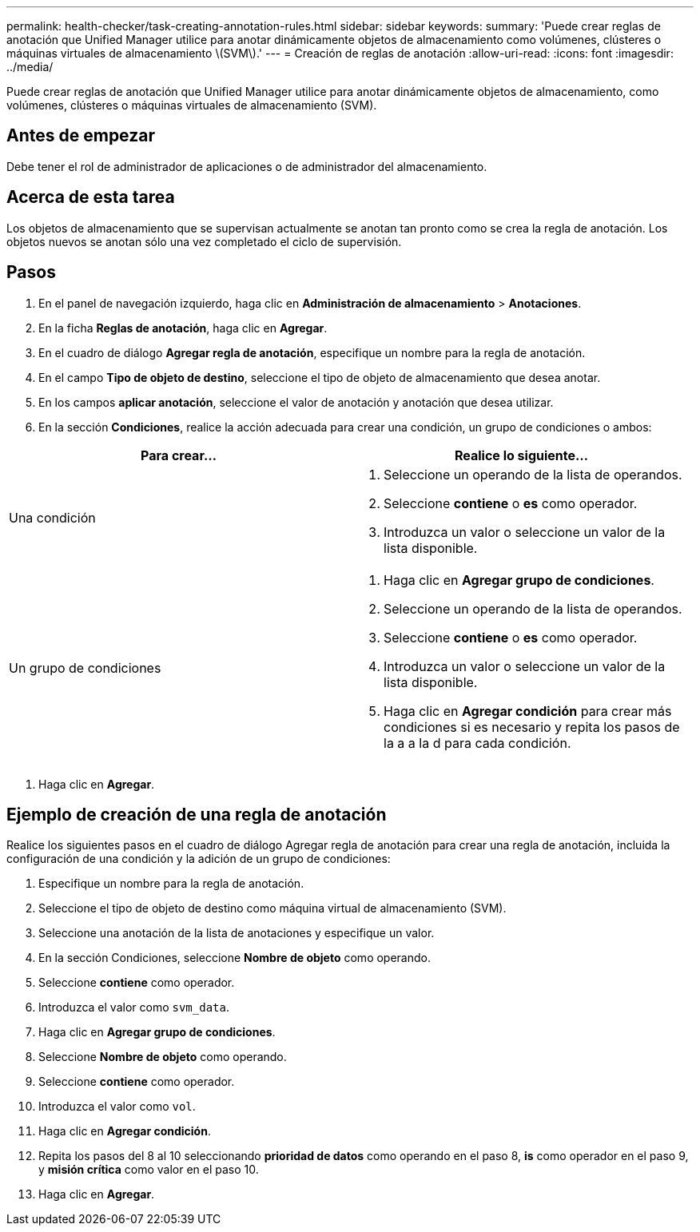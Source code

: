 ---
permalink: health-checker/task-creating-annotation-rules.html 
sidebar: sidebar 
keywords:  
summary: 'Puede crear reglas de anotación que Unified Manager utilice para anotar dinámicamente objetos de almacenamiento como volúmenes, clústeres o máquinas virtuales de almacenamiento \(SVM\).' 
---
= Creación de reglas de anotación
:allow-uri-read: 
:icons: font
:imagesdir: ../media/


[role="lead"]
Puede crear reglas de anotación que Unified Manager utilice para anotar dinámicamente objetos de almacenamiento, como volúmenes, clústeres o máquinas virtuales de almacenamiento (SVM).



== Antes de empezar

Debe tener el rol de administrador de aplicaciones o de administrador del almacenamiento.



== Acerca de esta tarea

Los objetos de almacenamiento que se supervisan actualmente se anotan tan pronto como se crea la regla de anotación. Los objetos nuevos se anotan sólo una vez completado el ciclo de supervisión.



== Pasos

. En el panel de navegación izquierdo, haga clic en *Administración de almacenamiento* > *Anotaciones*.
. En la ficha *Reglas de anotación*, haga clic en *Agregar*.
. En el cuadro de diálogo *Agregar regla de anotación*, especifique un nombre para la regla de anotación.
. En el campo *Tipo de objeto de destino*, seleccione el tipo de objeto de almacenamiento que desea anotar.
. En los campos *aplicar anotación*, seleccione el valor de anotación y anotación que desea utilizar.
. En la sección *Condiciones*, realice la acción adecuada para crear una condición, un grupo de condiciones o ambos:


[cols="2*"]
|===
| Para crear... | Realice lo siguiente... 


 a| 
Una condición
 a| 
. Seleccione un operando de la lista de operandos.
. Seleccione *contiene* o *es* como operador.
. Introduzca un valor o seleccione un valor de la lista disponible.




 a| 
Un grupo de condiciones
 a| 
. Haga clic en *Agregar grupo de condiciones*.
. Seleccione un operando de la lista de operandos.
. Seleccione *contiene* o *es* como operador.
. Introduzca un valor o seleccione un valor de la lista disponible.
. Haga clic en *Agregar condición* para crear más condiciones si es necesario y repita los pasos de la a a la d para cada condición.


|===
. Haga clic en *Agregar*.




== Ejemplo de creación de una regla de anotación

Realice los siguientes pasos en el cuadro de diálogo Agregar regla de anotación para crear una regla de anotación, incluida la configuración de una condición y la adición de un grupo de condiciones:

. Especifique un nombre para la regla de anotación.
. Seleccione el tipo de objeto de destino como máquina virtual de almacenamiento (SVM).
. Seleccione una anotación de la lista de anotaciones y especifique un valor.
. En la sección Condiciones, seleccione *Nombre de objeto* como operando.
. Seleccione *contiene* como operador.
. Introduzca el valor como `svm_data`.
. Haga clic en *Agregar grupo de condiciones*.
. Seleccione *Nombre de objeto* como operando.
. Seleccione *contiene* como operador.
. Introduzca el valor como `vol`.
. Haga clic en *Agregar condición*.
. Repita los pasos del 8 al 10 seleccionando *prioridad de datos* como operando en el paso 8, *is* como operador en el paso 9, y *misión crítica* como valor en el paso 10.
. Haga clic en *Agregar*.

